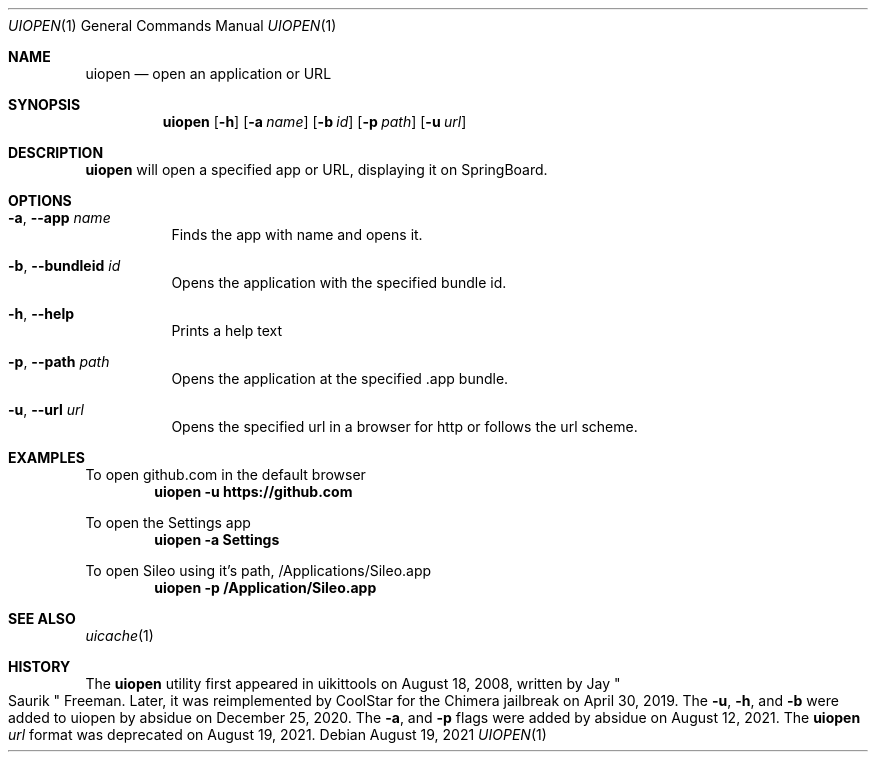 .\"-
.\" Copyright (c) 2020-2021 ProcursusTeam
.\" SPDX-License-Identifier: BSD-3-Clause
.\"
.Dd August 19, 2021
.Dt UIOPEN 1
.Os
.Sh NAME
.Nm uiopen
.Nd open an application or URL
.Sh SYNOPSIS
.Nm
.Op Fl h
.Op Fl a Ar name
.Op Fl b Ar id
.Op Fl p Ar path
.Op Fl u Ar url
.Sh DESCRIPTION
.Nm
will open a specified app or URL, displaying it on SpringBoard.
.Sh OPTIONS
.Bl -tag -width indent
.It Fl a , -app Ar name
Finds the app with name and opens it.
.It Fl b , -bundleid Ar id
Opens the application with the specified bundle id.
.It Fl h , -help
Prints a help text
.It Fl p , -path Ar path
Opens the application at the specified .app bundle.
.It Fl u , -url Ar url
Opens the specified url in a browser for http or follows the url scheme.
.El
.Sh EXAMPLES
To open github.com in the default browser
.Dl "uiopen -u https://github.com"
.Pp
To open the Settings app
.Dl "uiopen -a Settings"
.Pp
To open Sileo using it's path, /Applications/Sileo.app
.Dl "uiopen -p /Application/Sileo.app"
.Sh SEE ALSO
.Xr uicache 1
.Sh HISTORY
The
.Nm
utility first appeared in uikittools on August 18, 2008, written by
.An Jay Qo Saurik Qc Freeman .
Later, it was reimplemented by
.An CoolStar
for the Chimera jailbreak on April 30, 2019.
The
.Fl u ,
.Fl h ,
and
.Fl b
were added to uiopen by absidue on December 25, 2020.
The
.Fl a ,
and
.Fl p
flags were added by absidue on August 12, 2021.
The
.Nm Ar url
format was deprecated on August 19, 2021.
